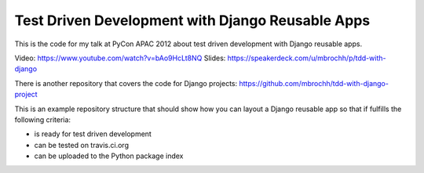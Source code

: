 Test Driven Development with Django Reusable Apps
=================================================

This is the code for my talk at PyCon APAC 2012 about test driven development
with Django reusable apps.

Video: https://www.youtube.com/watch?v=bAo9HcLt8NQ 
Slides: https://speakerdeck.com/u/mbrochh/p/tdd-with-django 

There is another repository that covers the code for Django projects:
https://github.com/mbrochh/tdd-with-django-project

This is an example repository structure that should show how you can layout a
Django reusable app so that if fulfills the following criteria:

* is ready for test driven development
* can be tested on travis.ci.org
* can be uploaded to the Python package index
